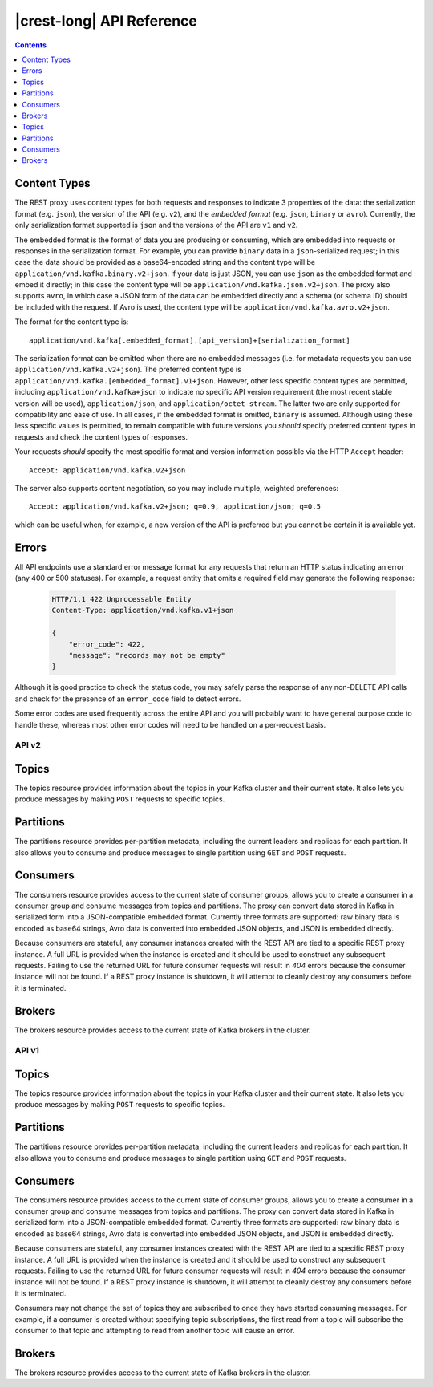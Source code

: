 .. _kafkarest_api:

|crest-long| API Reference
==========================

.. contents:: Contents
      :local:
      :depth: 1

Content Types
^^^^^^^^^^^^^

The REST proxy uses content types for both requests and responses to indicate 3
properties of the data: the serialization format (e.g. ``json``), the version of
the API (e.g. ``v2``), and the *embedded format* (e.g. ``json``, ``binary`` or
``avro``). Currently, the only serialization format supported is ``json`` and
the versions of the API are ``v1`` and ``v2``.

The embedded format is the format of data you are producing or consuming, which
are embedded into requests or responses in the serialization format. For
example, you can provide ``binary`` data in a ``json``-serialized request; in
this case the data should be provided as a base64-encoded string and the content type will be
``application/vnd.kafka.binary.v2+json``. If your data is just JSON, you can use ``json`` as
the embedded format and embed it directly; in this case the content type will be
``application/vnd.kafka.json.v2+json``. The proxy also supports ``avro``, in which case a
JSON form of the data can be embedded directly and a schema (or schema ID) should be included
with the request. If Avro is used, the content type will be ``application/vnd.kafka.avro.v2+json``.

The format for the content type is::

    application/vnd.kafka[.embedded_format].[api_version]+[serialization_format]

The serialization format can be omitted when there are no embedded messages
(i.e. for metadata requests you can use ``application/vnd.kafka.v2+json``). The preferred content type is
``application/vnd.kafka.[embedded_format].v1+json``. However, other less
specific content types are permitted, including ``application/vnd.kafka+json``
to indicate no specific API version requirement (the most recent stable version
will be used), ``application/json``, and ``application/octet-stream``. The
latter two are only supported for compatibility and ease of use. In all cases,
if the embedded format is omitted, ``binary`` is assumed. Although using these
less specific values is permitted, to remain compatible with future versions you
*should* specify preferred content types in requests and check the content types
of responses.

Your requests *should* specify the most specific format and version information
possible via the HTTP ``Accept`` header::

      Accept: application/vnd.kafka.v2+json

The server also supports content negotiation, so you may include multiple,
weighted preferences::

      Accept: application/vnd.kafka.v2+json; q=0.9, application/json; q=0.5

which can be useful when, for example, a new version of the API is preferred but
you cannot be certain it is available yet.

Errors
^^^^^^

All API endpoints use a standard error message format for any requests that
return an HTTP status indicating an error (any 400 or 500 statuses). For
example, a request entity that omits a required field may generate the
following response:

   .. sourcecode:: http

      HTTP/1.1 422 Unprocessable Entity
      Content-Type: application/vnd.kafka.v1+json

      {
          "error_code": 422,
          "message": "records may not be empty"
      }

Although it is good practice to check the status code, you may safely parse the
response of any non-DELETE API calls and check for the presence of an
``error_code`` field to detect errors.

Some error codes are used frequently across the entire API and you will probably want to have
general purpose code to handle these, whereas most other error codes will need to be handled on a
per-request basis.

.. http:any:: *

   :statuscode 404:
          * Error code 40401 -- Topic not found.
          * Error code 40402 -- Partition not found.
   :statuscode 422: The request payload is either improperly formatted or contains semantic errors
   :statuscode 500:
          * Error code 50001 -- Zookeeper error.
          * Error code 50002 -- Kafka error.
          * Error code 50003 -- Retriable Kafka error. Although the operation failed, it's
            possible that retrying the request will be successful.
          * Error code 50101 -- Only SSL endpoints were found for the specified broker, but
            SSL is not supported for the invoked API yet.


API v2
------

Topics
^^^^^^

The topics resource provides information about the topics in your Kafka cluster and their current state. It also lets
you produce messages by making ``POST`` requests to specific topics.

.. http:get:: /topics

   Get a list of Kafka topics.

   :>json array topics: List of topic names

   **Example request**:

   .. sourcecode:: http

      GET /topics HTTP/1.1
      Host: kafkaproxy.example.com
      Accept: application/vnd.kafka.v2+json

   **Example response**:

   .. sourcecode:: http

      HTTP/1.1 200 OK
      Content-Type: application/vnd.kafka.v2+json

      ["topic1", "topic2"]

.. http:get:: /topics/(string:topic_name)

   Get metadata about a specific topic.

   :param string topic_name: Name of the topic to get metadata about

   :>json string name: Name of the topic
   :>json map configs: Per-topic configuration overrides
   :>json array partitions: List of partitions for this topic
   :>json int partitions[i].partition: the ID of this partition
   :>json int partitions[i].leader: the broker ID of the leader for this partition
   :>json array partitions[i].replicas: list of replicas for this partition,
                                        including the leader
   :>json array partitions[i].replicas[j].broker: broker ID of the replica
   :>json boolean partitions[i].replicas[j].leader: true if this replica is the
                                                    leader for the partition
   :>json boolean partitions[i].replicas[j].in_sync: true if this replica is
                                                     currently in sync with the
                                                     leader

   :statuscode 404:
     * Error code 40401 -- Topic not found

   **Example request**:

   .. sourcecode:: http

      GET /topics/test HTTP/1.1
      Accept: application/vnd.kafka.v2+json

   **Example response**:

   .. sourcecode:: http

      HTTP/1.1 200 OK
      Content-Type: application/vnd.kafka.v2+json

      {
        "name": "test",
        "configs": {
           "cleanup.policy": "compact"
        },
        "partitions": [
          {
            "partition": 1,
            "leader": 1,
            "replicas": [
              {
                "broker": 1,
                "leader": true,
                "in_sync": true,
              },
              {
                "broker": 2,
                "leader": false,
                "in_sync": true,
              }
            ]
          },
          {
            "partition": 2,
            "leader": 2,
            "replicas": [
              {
                "broker": 1,
                "leader": false,
                "in_sync": true,
              },
              {
                "broker": 2,
                "leader": true,
                "in_sync": true,
              }
            ]
          }
        ]
      }

.. http:post:: /topics/(string:topic_name)

   Produce messages to a topic, optionally specifying keys or partitions for the
   messages. If no partition is provided, one will be chosen based on the hash of
   the key. If no key is provided, the partition will be chosen for each message
   in a round-robin fashion.

   For the ``avro`` embedded format, you must provide information
   about schemas and the REST proxy must be configured with the URL to access
   the schema registry (``schema.registry.url``). Schemas may be provided as
   the full schema encoded as a string, or, after the initial request may be
   provided as the schema ID returned with the first response.

   :param string topic_name: Name of the topic to produce the messages to

   :<json string key_schema: Full schema encoded as a string (e.g. JSON
                             serialized for Avro data)
   :<json int key_schema_id: ID returned by a previous request using the same
                             schema. This ID corresponds to the ID of the schema
                             in the registry.
   :<json string value_schema: Full schema encoded as a string (e.g. JSON
                               serialized for Avro data)
   :<json int value_schema_id: ID returned by a previous request using the same
                               schema. This ID corresponds to the ID of the schema
                               in the registry.
   :<jsonarr records: A list of records to produce to the topic.
   :<jsonarr object records[i].key: The message key, formatted according to the
                                    embedded format, or null to omit a key (optional)
   :<jsonarr object records[i].value: The message value, formatted according to the
                                      embedded format
   :<jsonarr int records[i].partition: Partition to store the message in (optional)

   :>json int key_schema_id: The ID for the schema used to produce keys, or null
                             if keys were not used
   :>json int value_schema_id: The ID for the schema used to produce values.
   :>jsonarr object offsets: List of partitions and offsets the messages were
                             published to
   :>jsonarr int offsets[i].partition: Partition the message was published to, or null if
                                       publishing the message failed
   :>jsonarr long offsets[i].offset: Offset of the message, or null if publishing the message failed
   :>jsonarr long offsets[i].error_code: An error code classifying the reason this operation
                                         failed, or null if it succeeded.

                                         * 1 - Non-retriable Kafka exception
                                         * 2 - Retriable Kafka exception; the message might be sent
                                           successfully if retried
   :>jsonarr string offsets[i].error: An error message describing why the operation failed, or
                                            null if it succeeded

   :statuscode 404:
      * Error code 40401 -- Topic not found
   :statuscode 422:
      * Error code 42201 -- Request includes keys and uses a format that requires schemas, but does
        not include the ``key_schema`` or ``key_schema_id`` fields
      * Error code 42202 -- Request includes values and uses a format that requires schemas, but
        does not include the ``value_schema`` or ``value_schema_id`` fields
      * Error code 42205 -- Request includes invalid schema.

   **Example binary request**:

   .. sourcecode:: http

      POST /topics/test HTTP/1.1
      Host: kafkaproxy.example.com
      Content-Type: application/vnd.kafka.binary.v2+json
      Accept: application/vnd.kafka.v2+json, application/vnd.kafka+json, application/json

      {
        "records": [
          {
            "key": "a2V5",
            "value": "Y29uZmx1ZW50"
          },
          {
            "value": "a2Fma2E=",
            "partition": 1
          },
          {
            "value": "bG9ncw=="
          }
        ]
      }

   **Example binary response**:

   .. sourcecode:: http

      HTTP/1.1 200 OK
      Content-Type: application/vnd.kafka.v2+json

      {
        "key_schema_id": null,
        "value_schema_id": null,
        "offsets": [
          {
            "partition": 2,
            "offset": 100
          },
          {
            "partition": 1,
            "offset": 101
          },
          {
            "partition": 2,
            "offset": 102
          }
        ]
      }

   **Example Avro request**:

   .. sourcecode:: http

      POST /topics/test HTTP/1.1
      Host: kafkaproxy.example.com
      Content-Type: application/vnd.kafka.avro.v2+json
      Accept: application/vnd.kafka.v2+json, application/vnd.kafka+json, application/json

      {
        "value_schema": "{\"name\":\"int\",\"type\": \"int\"}"
        "records": [
          {
            "value": 12
          },
          {
            "value": 24,
            "partition": 1
          }
        ]
      }

   **Example Avro response**:

   .. sourcecode:: http

      HTTP/1.1 200 OK
      Content-Type: application/vnd.kafka.v2+json

      {
        "key_schema_id": null,
        "value_schema_id": 32,
        "offsets": [
          {
            "partition": 2,
            "offset": 103
          },
          {
            "partition": 1,
            "offset": 104
          }
        ]
      }


   **Example JSON request**:

   .. sourcecode:: http

      POST /topics/test HTTP/1.1
      Host: kafkaproxy.example.com
      Content-Type: application/vnd.kafka.json.v2+json
      Accept: application/vnd.kafka.v2+json, application/vnd.kafka+json, application/json

      {
        "records": [
          {
            "key": "somekey",
            "value": {"foo": "bar"}
          },
          {
            "value": [ "foo", "bar" ],
            "partition": 1
          },
          {
            "value": 53.5
          }
        ]
      }

   **Example JSON response**:

   .. sourcecode:: http

      HTTP/1.1 200 OK
      Content-Type: application/vnd.kafka.v2+json

      {
        "key_schema_id": null,
        "value_schema_id": null,
        "offsets": [
          {
            "partition": 2,
            "offset": 100
          },
          {
            "partition": 1,
            "offset": 101
          },
          {
            "partition": 2,
            "offset": 102
          }
        ]
      }

Partitions
^^^^^^^^^^

The partitions resource provides per-partition metadata, including the current leaders and replicas for each partition.
It also allows you to consume and produce messages to single partition using ``GET`` and ``POST`` requests.

.. http:get:: /topics/(string:topic_name)/partitions

   Get a list of partitions for the topic.

   :param string topic_name: the name of the topic

   :>jsonarr int partition: ID of the partition
   :>jsonarr int leader: Broker ID of the leader for this partition
   :>jsonarr array replicas: List of brokers acting as replicas for this partition
   :>jsonarr int replicas[i].broker: Broker ID of the replica
   :>jsonarr boolean replicas[i].leader: true if this broker is the leader for the partition
   :>jsonarr boolean replicas[i].in_sync: true if the replica is in sync with the leader

   :statuscode 404:
      * Error code 40401 -- Topic not found

   **Example request**:

   .. sourcecode:: http

      GET /topics/test/partitions HTTP/1.1
      Host: kafkaproxy.example.com
      Accept: application/vnd.kafka.v2+json, application/vnd.kafka+json, application/json

   **Example response**:

   .. sourcecode:: http

      HTTP/1.1 200 OK
      Content-Type: application/vnd.kafka.v2+json

      [
        {
          "partition": 1,
          "leader": 1,
          "replicas": [
            {
              "broker": 1,
              "leader": true,
              "in_sync": true,
            },
            {
              "broker": 2,
              "leader": false,
              "in_sync": true,
            },
            {
              "broker": 3,
              "leader": false,
              "in_sync": false,
            }
          ]
        },
        {
          "partition": 2,
          "leader": 2,
          "replicas": [
            {
              "broker": 1,
              "leader": false,
              "in_sync": true,
            },
            {
              "broker": 2,
              "leader": true,
              "in_sync": true,
            },
            {
              "broker": 3,
              "leader": false,
              "in_sync": false,
            }
          ]
        }
      ]


.. http:get:: /topics/(string:topic_name)/partitions/(int:partition_id)

   Get metadata about a single partition in the topic.

   :param string topic_name: Name of the topic
   :param int partition_id: ID of the partition to inspect

   :>json int partition: ID of the partition
   :>json int leader: Broker ID of the leader for this partition
   :>json array replicas: List of brokers acting as replicas for this partition
   :>json int replicas[i].broker: Broker ID of the replica
   :>json boolean replicas[i].leader: true if this broker is the leader for the partition
   :>json boolean replicas[i].in_sync: true if the replica is in sync with the leader

   :statuscode 404:
      * Error code 40401 -- Topic not found
      * Error code 40402 -- Partition not found

   **Example request**:

   .. sourcecode:: http

      GET /topics/test/partitions/1 HTTP/1.1
      Host: kafkaproxy.example.com
      Accept: application/vnd.kafka.v2+json, application/vnd.kafka+json, application/json

   **Example response**:

   .. sourcecode:: http

      HTTP/1.1 200 OK
      Content-Type: application/vnd.kafka.v2+json

      {
        "partition": 1,
        "leader": 1,
        "replicas": [
          {
            "broker": 1,
            "leader": true,
            "in_sync": true,
          },
          {
            "broker": 2,
            "leader": false,
            "in_sync": true,
          },
          {
            "broker": 3,
            "leader": false,
            "in_sync": false,
          }
        ]
      }


.. http:post:: /topics/(string:topic_name)/partitions/(int:partition_id)

   Produce messages to one partition of the topic. For the ``avro`` embedded
   format, you must provide information about schemas. This may be provided as
   the full schema encoded as a string, or, after the initial request may be
   provided as the schema ID returned with the first response.

   :param string topic_name: Topic to produce the messages to
   :param int partition_id: Partition to produce the messages to
   :<json string key_schema: Full schema encoded as a string (e.g. JSON
                             serialized for Avro data)
   :<json int key_schema_id: ID returned by a previous request using the same
                             schema. This ID corresponds to the ID of the schema
                             in the registry.
   :<json string value_schema: Full schema encoded as a string (e.g. JSON
                               serialized for Avro data)
   :<json int value_schema_id: ID returned by a previous request using the same
                               schema. This ID corresponds to the ID of the schema
                               in the registry.
   :<json records: A list of records to produce to the partition.
   :<jsonarr object records[i].key: The message key, formatted according to the
                                    embedded format, or null to omit a key (optional)
   :<jsonarr object records[i].value: The message value, formatted according to the
                                      embedded format

   :>json int key_schema_id: The ID for the schema used to produce keys, or null
                             if keys were not used
   :>json int value_schema_id: The ID for the schema used to produce values.
   :>jsonarr object offsets: List of partitions and offsets the messages were
                             published to
   :>jsonarr int offsets[i].partition: Partition the message was published to. This
                                       will be the same as the ``partition_id``
                                       parameter and is provided only to maintain
                                       consistency with responses from producing to
                                       a topic
   :>jsonarr long offsets[i].offset: Offset of the message
   :>jsonarr long offsets[i].error_code: An error code classifying the reason this operation
                                         failed, or null if it succeeded.

                                         * 1 - Non-retriable Kafka exception
                                         * 2 - Retriable Kafka exception; the message might be sent
                                           successfully if retried
   :>jsonarr string offsets[i].error: An error message describing why the operation failed, or
                                      null if it succeeded

   :statuscode 404:
      * Error code 40401 -- Topic not found
      * Error code 40402 -- Partition not found
   :statuscode 422:
      * Error code 42201 -- Request includes keys and uses a format that requires schemas, but does
        not include the ``key_schema`` or ``key_schema_id`` fields
      * Error code 42202 -- Request includes values and uses a format that requires schemas, but
        does not include the ``value_schema`` or ``value_schema_id`` fields
      * Error code 42205 -- Request includes invalid schema.

   **Example binary request**:

   .. sourcecode:: http

      POST /topics/test/partitions/1 HTTP/1.1
      Host: kafkaproxy.example.com
      Content-Type: application/vnd.kafka.binary.v2+json
      Accept: application/vnd.kafka.v2+json, application/vnd.kafka+json, application/json

      {
        "records": [
          {
            "key": "a2V5",
            "value": "Y29uZmx1ZW50"
          },
          {
            "value": "a2Fma2E="
          }
        ]
      }

   **Example binary response**:

   .. sourcecode:: http

      HTTP/1.1 200 OK
      Content-Type: application/vnd.kafka.v2+json

      {
        "key_schema_id": null,
        "value_schema_id": null,
        "offsets": [
          {
            "partition": 1,
            "offset": 100,
          },
          {
            "partition": 1,
            "offset": 101,
          }
        ]
      }

   **Example Avro request**:

   .. sourcecode:: http

      POST /topics/test/partitions/1 HTTP/1.1
      Host: kafkaproxy.example.com
      Content-Type: application/vnd.kafka.avro.v2+json
      Accept: application/vnd.kafka.v2+json, application/vnd.kafka+json, application/json

      {
        "value_schema": "{\"name\":\"int\",\"type\": \"int\"}"
        "records": [
          {
            "value": 25
          },
          {
            "value": 26
          }
        ]
      }

   **Example Avro response**:

   .. sourcecode:: http

      HTTP/1.1 200 OK
      Content-Type: application/vnd.kafka.v2+json

      {
        "key_schema_id": null,
        "value_schema_id": 32,
        "offsets": [
          {
            "partition": 1,
            "offset": 100,
          },
          {
            "partition": 1,
            "offset": 101,
          }
        ]
      }

   **Example JSON request**:

   .. sourcecode:: http

      POST /topics/test/partitions/1 HTTP/1.1
      Host: kafkaproxy.example.com
      Content-Type: application/vnd.kafka.json.v2+json
      Accept: application/vnd.kafka.v2+json, application/vnd.kafka+json, application/json

      {
        "records": [
          {
            "key": "somekey",
            "value": {"foo": "bar"}
          },
          {
            "value": 53.5
          }
        ]
      }

   **Example JSON response**:

   .. sourcecode:: http

      HTTP/1.1 200 OK
      Content-Type: application/vnd.kafka.v2+json

      {
        "key_schema_id": null,
        "value_schema_id": null,
        "offsets": [
          {
            "partition": 1,
            "offset": 100,
          },
          {
            "partition": 1,
            "offset": 101,
          }
        ]
      }

Consumers
^^^^^^^^^

The consumers resource provides access to the current state of consumer groups, allows you to create a consumer in a
consumer group and consume messages from topics and partitions. The proxy can convert data stored
in Kafka in serialized form into a JSON-compatible embedded format. Currently three formats are
supported: raw binary data is encoded as base64 strings, Avro data is converted into embedded
JSON objects, and JSON is embedded directly.

Because consumers are stateful, any consumer instances created with the REST API are tied to a specific REST proxy
instance. A full URL is provided when the instance is created and it should be used to construct any subsequent
requests. Failing to use the returned URL for future consumer requests will result in `404` errors because the consumer
instance will not be found. If a REST proxy instance is shutdown, it will attempt to cleanly destroy
any consumers before it is terminated.

.. http:post:: /consumers/(string:group_name)

   Create a new consumer instance in the consumer group. The ``format`` parameter controls the
   deserialization of data from Kafka and the content type that *must* be used in the
   ``Accept`` header of subsequent read API requests performed against this consumer. For
   example, if the creation request specifies ``avro`` for the format, subsequent read requests
   should use ``Accept: application/vnd.kafka.avro.v2+json``.

   Note that the response includes a URL including the host since the consumer is stateful and tied
   to a specific REST proxy instance. Subsequent examples in this section use a ``Host`` header
   for this specific REST proxy instance.

   :param string group_name: The name of the consumer group to join
   :<json string name: Name for the consumer instance, which will be used in URLs for the
                       consumer. This must be unique, at least within the proxy process handling
                       the request. If omitted, falls back on the automatically generated ID. Using
                       automatically generated names is recommended for most use cases.
   :<json string format: The format of consumed messages, which is used to convert messages into
                         a JSON-compatible form. Valid values: "binary", "avro", "json". If unspecified,
                         defaults to "binary".
   :<json string auto.offset.reset: Sets the ``auto.offset.reset`` setting for the consumer
   :<json string auto.commit.enable: Sets the ``auto.commit.enable`` setting for the consumer
   :<json string proxy.fetch.min.bytes: Sets the ``proxy.fetch.min.bytes``
                                                    setting for this consumer specifically
   :<json string proxy.fetch.max.wait.ms: Sets the ``proxy.fetch.max.wait.ms``
                                                 setting for this consumer specifically

   :>json string instance_id: Unique ID for the consumer instance in this group.
   :>json string base_uri: Base URI used to construct URIs for subsequent requests against this consumer instance. This
                           will be of the form ``http://hostname:port/consumers/consumer_group/instances/instance_id``.

   :statuscode 409:
         * Error code 40902 -- Consumer instance with the specified name already exists.
   :statuscode 422:
         * Error code 42204 -- Invalid consumer configuration. One of the settings specified in
           the request contained an invalid value.

   **Example request**:

   .. sourcecode:: http

      POST /consumers/testgroup/ HTTP/1.1
      Host: kafkaproxy.example.com
      Content-Type: application/vnd.kafka.v2+json


      {
        "name": "my_consumer",
        "format": "binary",
        "auto.offset.reset": "earliest",
        "auto.commit.enable": "false"
      }

   **Example response**:

   .. sourcecode:: http

      HTTP/1.1 200 OK
      Content-Type: application/vnd.kafka.v2+json

      {
        "instance_id": "my_consumer",
        "base_uri": "http://proxy-instance.kafkaproxy.example.com/consumers/testgroup/instances/my_consumer"
      }

.. http:delete:: /consumers/(string:group_name)/instances/(string:instance)

   Destroy the consumer instance.

   Note that this request *must* be made to the specific REST proxy instance holding the consumer
   instance.

   :param string group_name: The name of the consumer group
   :param string instance: The ID of the consumer instance

   :statuscode 404:
     * Error code 40403 -- Consumer instance not found

   **Example request**:

   .. sourcecode:: http

      DELETE /consumers/testgroup/instances/my_consumer HTTP/1.1
      Host: proxy-instance.kafkaproxy.example.com
      Content-Type: application/vnd.kafka.v2+json

   **Example response**:

   .. sourcecode:: http

      HTTP/1.1 204 No Content

.. http:post:: /consumers/(string:group_name)/instances/(string:instance)/offsets

   Commit a list of offsets for the consumer. When the post body is empty, it commits
   all the records that have been fetched by the consumer instance.

   Note that this request *must* be made to the specific REST proxy instance holding the consumer
   instance.

   :param string group_name: The name of the consumer group
   :param string instance: The ID of the consumer instance
   :<jsonarr offsets: A list of offsets to commit for partitions
   :<jsonarr string offsets[i].topic: Name of the topic
   :<jsonarr int offsets[i].partition: Partition ID
   :<jsonarr offset: the offset to commit

   :statuscode 404:
     * Error code 40403 -- Consumer instance not found

   **Example request**:

   .. sourcecode:: http

      POST /consumers/testgroup/instances/my_consumer/offsets HTTP/1.1
      Host: proxy-instance.kafkaproxy.example.com
      Content-Type: application/vnd.kafka.v2+json

      {
        "offsets": [
          {
            "topic": "test",
            "partition": 0,
	    "offset": 20
          },
          {
            "topic": "test",
            "partition": 1,
	    "offset": 30
          }
        ]
      }


.. http:get:: /consumers/(string:group_name)/instances/(string:instance)/offsets

   Get the last committed offsets for the given partitions (whether the commit happened by this process or another).

   Note that this request *must* be made to the specific REST proxy instance holding the consumer
   instance.

   :param string group_name: The name of the consumer group
   :param string instance: The ID of the consumer instance

   :<jsonarr partitions: A list of partitions to find the last committed offsets for
   :<jsonarr string partitions[i].topic: Name of the topic
   :<jsonarr int partitions[i].partition: Partition ID
   :>jsonarr offsets: A list of committed offsets
   :>jsonarr string offsets[i].topic: Name of the topic for which an offset was committed
   :>jsonarr int offsets[i].partition: Partition ID for which an offset was committed
   :>jsonarr int offsets[i].offset: Committed offset
   :>jsonarr string offsets[i].metadata: Metadata for the committed offset

   :statuscode 404:
     * Error code 40402 -- Partition not found
     * Error code 40403 -- Consumer instance not found

   **Example request**:

   .. sourcecode:: http

      GET /consumers/testgroup/instances/my_consumer/offsets HTTP/1.1
      Host: proxy-instance.kafkaproxy.example.com
      Accept: application/vnd.kafka.v2+json, application/vnd.kafka+json, application/json

      {
        "partitions": [
          {
            "topic": "test",
            "partition": 0
          },
          {
            "topic": "test",
            "partition": 1
          }

        ]
      }


   **Example response**:

   .. sourcecode:: http

      HTTP/1.1 200 OK
      Content-Type: application/vnd.kafka.v2+json

      {"offsets":
       [
        {
          "topic": "test",
          "partition": 0,
          "offset": 21,
	  "metadata":""
        },
        {
          "topic": "test",
          "partition": 1,
          "offset": 31,
	  "metadata":""
        }
       ]
      }


.. http:post:: /consumers/(string:group_name)/instances/(string:instance)/subscription

   Subscribe to the given list of topics or a topic pattern to get dynamically assigned partitions. If a prior subscription exists, it would be replaced by the latest subscription.

   :param string group_name: The name of the consumer group
   :param string instance: The ID of the consumer instance
   :<jsonarr topics: A list of topics to subscribe
   :<jsonarr string topics[i].topic: Name of the topic
   :<json string topic_pattern: A REGEX pattern. topics_pattern and topics fields are mutually exclusive.
   :statuscode 404:
     * Error code 40403 -- Consumer instance not found

   :statuscode 409:
     * Error code 40903 -- Subscription to topics, partitions and pattern are mutually exclusive.


   **Example request**:

   .. sourcecode:: http

      POST /consumers/testgroup/instances/my_consumer/subscription HTTP/1.1
      Host: proxy-instance.kafkaproxy.example.com
      Content-Type: application/vnd.kafka.v2+json

      {
        "topics": [
          "test1",
	  "test2"
        ]
      }

   **Example response**:

   .. sourcecode:: http

      HTTP/1.1 204 No Content

   **Example request**:

   .. sourcecode:: http

      POST /consumers/testgroup/instances/my_consumer/subscription HTTP/1.1
      Host: proxy-instance.kafkaproxy.example.com
      Content-Type: application/vnd.kafka.v2+json

      {
        "topic_pattern": "test.*"
      }

   **Example response**:

   .. sourcecode:: http

      HTTP/1.1 204 No Content


.. http:get:: /consumers/(string:group_name)/instances/(string:instance)/subscription

   Get the current subscribed list of topics.

   :param string group_name: The name of the consumer group
   :param string instance: The ID of the consumer instance
   :>jsonarr topics: A list of subscribed topics
   :>jsonarr string topics[i]: Name of the topic

   :statuscode 404:
      * Error code 40403 -- Consumer instance not found

   **Example request**:

   .. sourcecode:: http

      GET /consumers/testgroup/instances/my_consumer/subscription HTTP/1.1
      Host: proxy-instance.kafkaproxy.example.com
      Accept: application/vnd.kafka.v2+json


   .. sourcecode:: http

      HTTP/1.1 200 OK
      Content-Type: application/vnd.kafka.v2+json

      {
        "topics": [
          "test1",
	  "test2"
        ]
      }

.. http:delete:: /consumers/(string:group_name)/instances/(string:instance)/subscription

   Unsubscribe from topics currently subscribed.

   Note that this request *must* be made to the specific REST proxy instance holding the consumer
   instance.

   :param string group_name: The name of the consumer group
   :param string instance: The ID of the consumer instance

   :statuscode 404:
     * Error code 40403 -- Consumer instance not found

   **Example request**:

   .. sourcecode:: http

      DELETE /consumers/testgroup/instances/my_consumer/subscription HTTP/1.1
      Host: proxy-instance.kafkaproxy.example.com
      Accept: application/vnd.kafka.v2+json, application/vnd.kafka+json, application/json

   **Example response**:

   .. sourcecode:: http

      HTTP/1.1 204 No Content


.. http:post:: /consumers/(string:group_name)/instances/(string:instance)/assignments

   Manually assign a list of partitions to this consumer.

   :param string group_name: The name of the consumer group
   :param string instance: The ID of the consumer instance

   :<jsonarr partitions: A list of partitions to assign to this consumer
   :<jsonarr string partitions[i].topic: Name of the topic
   :<jsonarr int partitions[i].partition: Partition ID

   :statuscode 404:
     * Error code 40403 -- Consumer instance not found

   :statuscode 409:
     * Error code 40903 -- Subscription to topics, partitions and pattern are mutually exclusive.


   **Example request**:

   .. sourcecode:: http

      POST /consumers/testgroup/instances/my_consumer/assignments HTTP/1.1
      Host: proxy-instance.kafkaproxy.example.com
      Content-Type: application/vnd.kafka.v2+json

      {
        "partitions": [
          {
            "topic": "test",
            "partition": 0
          },
          {
            "topic": "test",
            "partition": 1
          }

        ]
      }

   **Example response**:

   .. sourcecode:: http

      HTTP/1.1 204 No Content



.. http:get:: /consumers/(string:group_name)/instances/(string:instance)/assignments

   Get the list of partitions currently manually assigned to this consumer.

   :param string group_name: The name of the consumer group
   :param string instance: The ID of the consumer instance

   :>jsonarr partitions: A list of partitions manually to assign to this consumer
   :>jsonarr string partitions[i].topic: Name of the topic
   :>jsonarr int partitions[i].partition: Partition ID

   :statuscode 404:
     * Error code 40403 -- Consumer instance not found

   **Example request**:

   .. sourcecode:: http

      GET /consumers/testgroup/instances/my_consumer/assignments HTTP/1.1
      Host: proxy-instance.kafkaproxy.example.com
      Accept: application/vnd.kafka.v2+json


   .. sourcecode:: http

      HTTP/1.1 200 OK
      Content-Type: application/vnd.kafka.v2+json

      {
        "partitions": [
          {
            "topic": "test",
            "partition": 0
          },
          {
            "topic": "test",
            "partition": 1
          }

        ]
      }


.. http:post:: /consumers/(string:group_name)/instances/(string:instance)/positions

   Overrides the fetch offsets that the consumer will use for the next set of records to fetch.

   :param string group_name: The name of the consumer group
   :param string instance: The ID of the consumer instance

   :<jsonarr offsets: A list of offsets
   :<jsonarr string offsets[i].topic: Name of the topic for
   :<jsonarr int offsets[i].partition: Partition ID
   :<jsonarr int offsets[i].offset: Seek to offset for the next set of records to fetch

   :statuscode 404:
     * Error code 40403 -- Consumer instance not found


   **Example request**:

   .. sourcecode:: http

      POST /consumers/testgroup/instances/my_consumer/positions HTTP/1.1
      Host: proxy-instance.kafkaproxy.example.com
      Content-Type: application/vnd.kafka.v2+json


      {
        "offsets": [
          {
            "topic": "test",
            "partition": 0,
	    "offset": 20
          },
          {
            "topic": "test",
            "partition": 1,
	    "offset": 30
          }
        ]
      }

   **Example response**:

   .. sourcecode:: http

      HTTP/1.1 204 No Content


.. http:post:: /consumers/(string:group_name)/instances/(string:instance)/positions/beginning

   Seek to the first offset for each of the given partitions.

   :param string group_name: The name of the consumer group
   :param string instance: The ID of the consumer instance

   :<jsonarr partitions: A list of partitions
   :<jsonarr string partitions[i].topic: Name of the topic
   :<jsonarr int partitions[i].partition: Partition ID

   :statuscode 404:
     * Error code 40403 -- Consumer instance not found

   **Example request**:

   .. sourcecode:: http

      POST /consumers/testgroup/instances/my_consumer/positions/beginning HTTP/1.1
      Host: proxy-instance.kafkaproxy.example.com
      Content-Type: application/vnd.kafka.v2+json

      {
        "partitions": [
          {
            "topic": "test",
            "partition": 0
          },
          {
            "topic": "test",
            "partition": 1
          }

        ]
      }

   **Example response**:

   .. sourcecode:: http

      HTTP/1.1 204 No Content


.. http:post:: /consumers/(string:group_name)/instances/(string:instance)/positions/end

   Seek to the last offset for each of the given partitions.

   :param string group_name: The name of the consumer group
   :param string instance: The ID of the consumer instance

   :<jsonarr partitions: A list of partitions
   :<jsonarr string partitions[i].topic: Name of the topic
   :<jsonarr int partitions[i].partition: Partition ID

   :statuscode 404:
     * Error code 40403 -- Consumer instance not found

   **Example request**:

   .. sourcecode:: http

      POST /consumers/testgroup/instances/my_consumer/positions/end HTTP/1.1
      Host: proxy-instance.kafkaproxy.example.com
      Content-Type: application/vnd.kafka.v2+json

      {
        "partitions": [
          {
            "topic": "test",
            "partition": 0
          },
          {
            "topic": "test",
            "partition": 1
          }

        ]
      }

   **Example response**:

   .. sourcecode:: http

      HTTP/1.1 204 No Content


.. http:get:: /consumers/(string:group_name)/instances/(string:instance)/records

   Fetch data for the topics or partitions specified using one of the subscribe/assign APIs.

   The format of the embedded data returned by this request is determined by the format specified
   in the initial consumer instance creation request and must match the format of the ``Accept``
   header. Mismatches will result in error code ``40601``.

   Note that this request *must* be made to the specific REST proxy instance holding the consumer
   instance.

   :param string group_name: The name of the consumer group
   :param string instance: The ID of the consumer instance

   :query timeout: The number of milliseconds for the underlying client library poll(timeout) request to fetch the records. Default to 5000ms.

   :query max_bytes: The maximum number of bytes of unencoded keys and values that should be
                     included in the response. This provides approximate control over the size of
                     responses and the amount of memory required to store the decoded response. The
                     actual limit will be the minimum of this setting and the server-side
                     configuration ``consumer.request.max.bytes``. Default is unlimited.

   :>jsonarr string topic: The topic
   :>jsonarr string key: The message key, formatted according to the embedded format
   :>jsonarr string value: The message value, formatted according to the embedded format
   :>jsonarr int partition: Partition of the message
   :>jsonarr long offset: Offset of the message

   :statuscode 404:
      * Error code 40403 -- Consumer instance not found
   :statuscode 406:
      * Error code 40601 -- Consumer format does not match the embedded format requested by the
        ``Accept`` header.

   **Example binary request**:

   .. sourcecode:: http

      GET /consumers/testgroup/instances/my_consumer/records?timeout=3000&max_bytes=300000 HTTP/1.1
      Host: proxy-instance.kafkaproxy.example.com
      Accept: application/vnd.kafka.binary.v2+json

   **Example binary response**:

   .. sourcecode:: http

      HTTP/1.1 200 OK
      Content-Type: application/vnd.kafka.binary.v2+json

      [
        {
	  "topic": "test",
          "key": "a2V5",
          "value": "Y29uZmx1ZW50",
          "partition": 1,
          "offset": 100,
        },
        {
	  "topic": "test",
          "key": "a2V5",
          "value": "a2Fma2E=",
          "partition": 2,
          "offset": 101,
        }
      ]

   **Example Avro request**:

   .. sourcecode:: http

      GET /consumers/avrogroup/instances/my_avro_consumer/records?timeout=3000&max_bytes=300000 HTTP/1.1
      Host: proxy-instance.kafkaproxy.example.com
      Accept: application/vnd.kafka.avro.v2+json

   **Example Avro response**:

   .. sourcecode:: http

      HTTP/1.1 200 OK
      Content-Type: application/vnd.kafka.avro.v2+json

      [
        {
	  "topic": "test",
          "key": 1,
          "value": {
            "id": 1,
            "name": "Bill"
          },
          "partition": 1,
          "offset": 100,
        },
        {
	  "topic": "test",
          "key": 2,
          "value": {
            "id": 2,
            "name": "Melinda"
          },
          "partition": 2,
          "offset": 101,
        }
      ]

   **Example JSON request**:

   .. sourcecode:: http

      GET /consumers/jsongroup/instances/my_json_consumer/records?timeout=3000&max_bytes=300000 HTTP/1.1
      Host: proxy-instance.kafkaproxy.example.com
      Accept: application/vnd.kafka.json.v2+json

   **Example JSON response**:

   .. sourcecode:: http

      HTTP/1.1 200 OK
      Content-Type: application/vnd.kafka.json.v2+json

      [
        {
	  "topic": "test",
          "key": "somekey",
          "value": {"foo":"bar"},
          "partition": 1,
          "offset": 10,
        },
        {
	  "topic": "test",
          "key": "somekey",
          "value": ["foo", "bar"],
          "partition": 2,
          "offset": 11,
        }
      ]


Brokers
^^^^^^^

The brokers resource provides access to the current state of Kafka brokers in the cluster.

.. http:get:: /brokers

   Get a list of brokers.

   :>json array brokers: List of broker IDs

   **Example request**:

   .. sourcecode:: http

      GET /brokers HTTP/1.1
      Host: kafkaproxy.example.com
      Accept: application/vnd.kafka.v2+json, application/vnd.kafka+json, application/json

   **Example response**:

   .. sourcecode:: http

      HTTP/1.1 200 OK
      Content-Type: application/vnd.kafka.v2+json

      {
        "brokers": [1, 2, 3]
      }

API v1
------

Topics
^^^^^^

The topics resource provides information about the topics in your Kafka cluster and their current state. It also lets
you produce messages by making ``POST`` requests to specific topics.

.. http:get:: /topics

   Get a list of Kafka topics.

   :>json array topics: List of topic names

   **Example request**:

   .. sourcecode:: http

      GET /topics HTTP/1.1
      Host: kafkaproxy.example.com
      Accept: application/vnd.kafka.v1+json, application/vnd.kafka+json, application/json

   **Example response**:

   .. sourcecode:: http

      HTTP/1.1 200 OK
      Content-Type: application/vnd.kafka.v1+json

      ["topic1", "topic2"]

.. http:get:: /topics/(string:topic_name)

   Get metadata about a specific topic.

   :param string topic_name: Name of the topic to get metadata about

   :>json string name: Name of the topic
   :>json map configs: Per-topic configuration overrides
   :>json array partitions: List of partitions for this topic
   :>json int partitions[i].partition: the ID of this partition
   :>json int partitions[i].leader: the broker ID of the leader for this partition
   :>json array partitions[i].replicas: list of replicas for this partition,
                                        including the leader
   :>json array partitions[i].replicas[j].broker: broker ID of the replica
   :>json boolean partitions[i].replicas[j].leader: true if this replica is the
                                                    leader for the partition
   :>json boolean partitions[i].replicas[j].in_sync: true if this replica is
                                                     currently in sync with the
                                                     leader

   :statuscode 404:
      * Error code 40401 -- Topic not found

   **Example request**:

   .. sourcecode:: http

      GET /topics/test HTTP/1.1
      Host: kafkaproxy.example.com
      Accept: application/vnd.kafka.v1+json, application/vnd.kafka+json, application/json

   **Example response**:

   .. sourcecode:: http

      HTTP/1.1 200 OK
      Content-Type: application/vnd.kafka.v1+json

      {
        "name": "test",
        "configs": {
           "cleanup.policy": "compact"
        },
        "partitions": [
          {
            "partition": 1,
            "leader": 1,
            "replicas": [
              {
                "broker": 1,
                "leader": true,
                "in_sync": true,
              },
              {
                "broker": 2,
                "leader": false,
                "in_sync": true,
              }
            ]
          },
          {
            "partition": 2,
            "leader": 2,
            "replicas": [
              {
                "broker": 1,
                "leader": false,
                "in_sync": true,
              },
              {
                "broker": 2,
                "leader": true,
                "in_sync": true,
              }
            ]
          }
        ]
      }

.. http:post:: /topics/(string:topic_name)

   Produce messages to a topic, optionally specifying keys or partitions for the
   messages. If no partition is provided, one will be chosen based on the hash of
   the key. If no key is provided, the partition will be chosen for each message
   in a round-robin fashion.

   We currently support Avro, JSON and binary message formats.

   For the ``avro`` embedded format, you must provide information
   about schemas and the REST proxy must be configured with the URL to access
   the schema registry (``schema.registry.url``). Schemas may be provided as
   the full schema encoded as a string, or, after the initial request may be
   provided as the schema ID returned with the first response. Note that if you use Avro for value you must also use Avro for the key, but the key and value may have different schemas.

   :param string topic_name: Name of the topic to produce the messages to

   :<json string key_schema: Full schema encoded as a string (e.g. JSON
                             serialized for Avro data). This is only needed for Avro format.
   :<json int key_schema_id: ID returned by a previous request using the same
                             schema. This ID corresponds to the ID of the schema
                             in the registry.
   :<json string value_schema: Full schema encoded as a string (e.g. JSON
                               serialized for Avro data).  This is only needed for Avro format.
   :<json int value_schema_id: ID returned by a previous request using the same
                               schema. This ID corresponds to the ID of the schema
                               in the registry.
   :<jsonarr records: A list of records to produce to the topic.
   :<jsonarr object records[i].key: The message key, formatted according to the
                                    embedded format, or null to omit a key (optional)
   :<jsonarr object records[i].value: The message value, formatted according to the
                                      embedded format
   :<jsonarr int records[i].partition: Partition to store the message in (optional)

   :>json int key_schema_id: The ID for the schema used to produce keys, or null
                             if keys were not used
   :>json int value_schema_id: The ID for the schema used to produce values.
   :>jsonarr object offsets: List of partitions and offsets the messages were
                             published to
   :>jsonarr int offsets[i].partition: Partition the message was published to, or null if
                                       publishing the message failed
   :>jsonarr long offsets[i].offset: Offset of the message, or null if publishing the message failed
   :>jsonarr long offsets[i].error_code: An error code classifying the reason this operation
                                         failed, or null if it succeeded.

                                         * 1 - Non-retriable Kafka exception
                                         * 2 - Retriable Kafka exception; the message might be sent
                                           successfully if retried
   :>jsonarr string offsets[i].error: An error message describing why the operation failed, or
                                      null if it succeeded

   :statuscode 404:
      * Error code 40401 -- Topic not found
   :statuscode 422:
      * Error code 42201 -- Request includes keys and uses a format that requires schemas, but does
        not include the ``key_schema`` or ``key_schema_id`` fields
      * Error code 42202 -- Request includes values and uses a format that requires schemas, but
        does not include the ``value_schema`` or ``value_schema_id`` fields
      * Error code 42205 -- Request includes invalid schema.

   **Example binary request**:

   .. sourcecode:: http

      POST /topics/test HTTP/1.1
      Host: kafkaproxy.example.com
      Content-Type: application/vnd.kafka.binary.v1+json
      Accept: application/vnd.kafka.v1+json, application/vnd.kafka+json, application/json

      {
        "records": [
          {
            "key": "a2V5",
            "value": "Y29uZmx1ZW50"
          },
          {
            "value": "a2Fma2E=",
            "partition": 1
          },
          {
            "value": "bG9ncw=="
          }
        ]
      }

   **Example binary response**:

   .. sourcecode:: http

      HTTP/1.1 200 OK
      Content-Type: application/vnd.kafka.v1+json

      {
        "key_schema_id": null,
        "value_schema_id": null,
        "offsets": [
          {
            "partition": 2,
            "offset": 100
          },
          {
            "partition": 1,
            "offset": 101
          },
          {
            "partition": 2,
            "offset": 102
          }
        ]
      }

   **Example Avro request**:

   .. sourcecode:: http

      POST /topics/test HTTP/1.1
      Host: kafkaproxy.example.com
      Content-Type: application/vnd.kafka.avro.v1+json
      Accept: application/vnd.kafka.v1+json, application/vnd.kafka+json, application/json

      {
        "value_schema": "{\"name\":\"int\",\"type\": \"int\"}"
        "records": [
          {
            "value": 12
          },
          {
            "value": 24,
            "partition": 1
          }
        ]
      }

   **Example Avro response**:

   .. sourcecode:: http

      HTTP/1.1 200 OK
      Content-Type: application/vnd.kafka.v1+json

      {
        "key_schema_id": null,
        "value_schema_id": 32,
        "offsets": [
          {
            "partition": 2,
            "offset": 103
          },
          {
            "partition": 1,
            "offset": 104
          }
        ]
      }


   **Example JSON request**:

   .. sourcecode:: http

      POST /topics/test HTTP/1.1
      Host: kafkaproxy.example.com
      Content-Type: application/vnd.kafka.json.v1+json
      Accept: application/vnd.kafka.v1+json, application/vnd.kafka+json, application/json

      {
        "records": [
          {
            "key": "somekey",
            "value": {"foo": "bar"}
          },
          {
            "value": [ "foo", "bar" ],
            "partition": 1
          },
          {
            "value": 53.5
          }
        ]
      }

   **Example JSON response**:

   .. sourcecode:: http

      HTTP/1.1 200 OK
      Content-Type: application/vnd.kafka.v1+json

      {
        "key_schema_id": null,
        "value_schema_id": null,
        "offsets": [
          {
            "partition": 2,
            "offset": 100
          },
          {
            "partition": 1,
            "offset": 101
          },
          {
            "partition": 2,
            "offset": 102
          }
        ]
      }

Partitions
^^^^^^^^^^

The partitions resource provides per-partition metadata, including the current leaders and replicas for each partition.
It also allows you to consume and produce messages to single partition using ``GET`` and ``POST`` requests.

.. http:get:: /topics/(string:topic_name)/partitions

   Get a list of partitions for the topic.

   :param string topic_name: the name of the topic

   :>jsonarr int partition: ID of the partition
   :>jsonarr int leader: Broker ID of the leader for this partition
   :>jsonarr array replicas: List of brokers acting as replicas for this partition
   :>jsonarr int replicas[i].broker: Broker ID of the replica
   :>jsonarr boolean replicas[i].leader: true if this broker is the leader for the partition
   :>jsonarr boolean replicas[i].in_sync: true if the replica is in sync with the leader

   :statuscode 404:
      * Error code 40401 -- Topic not found

    **Example request**:

   .. sourcecode:: http

      GET /topics/test/partitions HTTP/1.1
      Host: kafkaproxy.example.com
      Accept: application/vnd.kafka.v1+json, application/vnd.kafka+json, application/json

   **Example response**:

   .. sourcecode:: http

      HTTP/1.1 200 OK
      Content-Type: application/vnd.kafka.v1+json

      [
        {
          "partition": 1,
          "leader": 1,
          "replicas": [
            {
              "broker": 1,
              "leader": true,
              "in_sync": true,
            },
            {
              "broker": 2,
              "leader": false,
              "in_sync": true,
            },
            {
              "broker": 3,
              "leader": false,
              "in_sync": false,
            }
          ]
        },
        {
          "partition": 2,
          "leader": 2,
          "replicas": [
            {
              "broker": 1,
              "leader": false,
              "in_sync": true,
            },
            {
              "broker": 2,
              "leader": true,
              "in_sync": true,
            },
            {
              "broker": 3,
              "leader": false,
              "in_sync": false,
            }
          ]
        }
      ]


.. http:get:: /topics/(string:topic_name)/partitions/(int:partition_id)

   Get metadata about a single partition in the topic.

   :param string topic_name: Name of the topic
   :param int partition_id: ID of the partition to inspect

   :>json int partition: ID of the partition
   :>json int leader: Broker ID of the leader for this partition
   :>json array replicas: List of brokers acting as replicas for this partition
   :>json int replicas[i].broker: Broker ID of the replica
   :>json boolean replicas[i].leader: true if this broker is the leader for the partition
   :>json boolean replicas[i].in_sync: true if the replica is in sync with the leader

   :statuscode 404:
      * Error code 40401 -- Topic not found
      * Error code 40402 -- Partition not found

   **Example request**:

   .. sourcecode:: http

      GET /topics/test/partitions/1 HTTP/1.1
      Host: kafkaproxy.example.com
      Accept: application/vnd.kafka.v1+json, application/vnd.kafka+json, application/json

   **Example response**:

   .. sourcecode:: http

      HTTP/1.1 200 OK
      Content-Type: application/vnd.kafka.v1+json

      {
        "partition": 1,
        "leader": 1,
        "replicas": [
          {
            "broker": 1,
            "leader": true,
            "in_sync": true,
          },
          {
            "broker": 2,
            "leader": false,
            "in_sync": true,
          },
          {
            "broker": 3,
            "leader": false,
            "in_sync": false,
          }
        ]
      }

.. http:get:: /topics/(string:topic_name)/partitions/(int:partition_id)/messages?offset=(int)[&count=(int)]

   Consume messages from one partition of the topic.

   :param string topic_name: Topic to consume the messages from
   :param int partition_id: Partition to consume the messages from
   :query int offset: Offset to start from
   :query int count: Number of messages to consume (optional). Default is 1.

   :>jsonarr string key: The message key, formatted according to the embedded format
   :>jsonarr string value: The message value, formatted according to the embedded format
   :>jsonarr int partition: Partition of the message
   :>jsonarr long offset: Offset of the message

   :statuscode 404:
      * Error code 40401 -- Topic not found
      * Error code 40402 -- Partition not found
      * Error code 40404 -- Leader not available
   :statuscode 500:
      * Error code 500 -- General consumer error response, caused by an exception during the
        operation. An error message is included in the standard format which explains the cause.
   :statuscode 503:
      * Error code 50301 -- No SimpleConsumer is available at the time in the pool. The request can be retried.
        You can increase the pool size or the pool timeout to avoid this error in the future.

   **Example binary request**:

   .. sourcecode:: http

      GET /topic/test/partitions/1/messages?offset=10&count=2 HTTP/1.1
      Host: proxy-instance.kafkaproxy.example.com
      Accept: application/vnd.kafka.binary.v1+json

   **Example binary response**:

   .. sourcecode:: http

      HTTP/1.1 200 OK
      Content-Type: application/vnd.kafka.binary.v1+json

      [
        {
          "key": "a2V5",
          "value": "Y29uZmx1ZW50",
          "partition": 1,
          "offset": 10,
        },
        {
          "key": "a2V5",
          "value": "a2Fma2E=",
          "partition": 1,
          "offset": 11,
        }
      ]

   **Example Avro request**:

   .. sourcecode:: http

      GET /topic/test/partitions/1/messages?offset=1 HTTP/1.1
      Host: proxy-instance.kafkaproxy.example.com
      Accept: application/vnd.kafka.avro.v1+json

   **Example Avro response**:

   .. sourcecode:: http

      HTTP/1.1 200 OK
      Content-Type: application/vnd.kafka.avro.v1+json

      [
        {
          "key": 1,
          "value": {
            "id": 1,
            "name": "Bill"
          },
          "partition": 1,
          "offset": 1,
        }
      ]

   **Example JSON request**:

   .. sourcecode:: http

      GET /topic/test/partitions/1/messages?offset=10&count=2 HTTP/1.1
      Host: proxy-instance.kafkaproxy.example.com
      Accept: application/vnd.kafka.json.v1+json

   **Example JSON response**:

   .. sourcecode:: http

      HTTP/1.1 200 OK
      Content-Type: application/vnd.kafka.json.v1+json

      [
        {
          "key": "somekey",
          "value": {"foo":"bar"},
          "partition": 1,
          "offset": 10,
        },
        {
          "key": "somekey",
          "value": ["foo", "bar"],
          "partition": 1,
          "offset": 11,
        }
      ]

.. http:post:: /topics/(string:topic_name)/partitions/(int:partition_id)

   Produce messages to one partition of the topic. For the ``avro`` embedded
   format, you must provide information about schemas. This may be provided as
   the full schema encoded as a string, or, after the initial request may be
   provided as the schema ID returned with the first response.

   :param string topic_name: Topic to produce the messages to
   :param int partition_id: Partition to produce the messages to
   :<json string key_schema: Full schema encoded as a string (e.g. JSON
                             serialized for Avro data)
   :<json int key_schema_id: ID returned by a previous request using the same
                             schema. This ID corresponds to the ID of the schema
                             in the registry.
   :<json string value_schema: Full schema encoded as a string (e.g. JSON
                               serialized for Avro data)
   :<json int value_schema_id: ID returned by a previous request using the same
                               schema. This ID corresponds to the ID of the schema
                               in the registry.
   :<json records: A list of records to produce to the partition.
   :<jsonarr object records[i].key: The message key, formatted according to the
                                    embedded format, or null to omit a key (optional)
   :<jsonarr object records[i].value: The message value, formatted according to the
                                      embedded format

   :>json int key_schema_id: The ID for the schema used to produce keys, or null
                             if keys were not used
   :>json int value_schema_id: The ID for the schema used to produce values.
   :>jsonarr object offsets: List of partitions and offsets the messages were
                             published to
   :>jsonarr int offsets[i].partition: Partition the message was published to. This
                                       will be the same as the ``partition_id``
                                       parameter and is provided only to maintain
                                       consistency with responses from producing to
                                       a topic
   :>jsonarr long offsets[i].offset: Offset of the message
   :>jsonarr long offsets[i].error_code: An error code classifying the reason this operation
                                         failed, or null if it succeeded.

                                         * 1 - Non-retriable Kafka exception
                                         * 2 - Retriable Kafka exception; the message might be sent
                                           successfully if retried
   :>jsonarr string offsets[i].error: An error message describing why the operation failed, or
                                      null if it succeeded

   :statuscode 404:
      * Error code 40401 -- Topic not found
      * Error code 40402 -- Partition not found
   :statuscode 422:
      * Error code 42201 -- Request includes keys and uses a format that requires schemas, but does
        not include the ``key_schema`` or ``key_schema_id`` fields
      * Error code 42202 -- Request includes values and uses a format that requires schemas, but
        does not include the ``value_schema`` or ``value_schema_id`` fields
      * Error code 42205 -- Request includes invalid schema.

   **Example binary request**:

   .. sourcecode:: http

      POST /topics/test/partitions/1 HTTP/1.1
      Host: kafkaproxy.example.com
      Content-Type: application/vnd.kafka.binary.v1+json
      Accept: application/vnd.kafka.v1+json, application/vnd.kafka+json, application/json

      {
        "records": [
          {
            "key": "a2V5",
            "value": "Y29uZmx1ZW50"
          },
          {
            "value": "a2Fma2E="
          }
        ]
      }

   **Example binary response**:

   .. sourcecode:: http

      HTTP/1.1 200 OK
      Content-Type: application/vnd.kafka.v1+json

      {
        "key_schema_id": null,
        "value_schema_id": null,
        "offsets": [
          {
            "partition": 1,
            "offset": 100,
          },
          {
            "partition": 1,
            "offset": 101,
          }
        ]
      }

   **Example Avro request**:

   .. sourcecode:: http

      POST /topics/test/partitions/1 HTTP/1.1
      Host: kafkaproxy.example.com
      Content-Type: application/vnd.kafka.avro.v1+json
      Accept: application/vnd.kafka.v1+json, application/vnd.kafka+json, application/json

      {
        "value_schema": "{\"name\":\"int\",\"type\": \"int\"}"
        "records": [
          {
            "value": 25
          },
          {
            "value": 26
          }
        ]
      }

   **Example Avro response**:

   .. sourcecode:: http

      HTTP/1.1 200 OK
      Content-Type: application/vnd.kafka.v1+json

      {
        "key_schema_id": null,
        "value_schema_id": 32,
        "offsets": [
          {
            "partition": 1,
            "offset": 100,
          },
          {
            "partition": 1,
            "offset": 101,
          }
        ]
      }

   **Example JSON request**:

   .. sourcecode:: http

      POST /topics/test/partitions/1 HTTP/1.1
      Host: kafkaproxy.example.com
      Content-Type: application/vnd.kafka.json.v1+json
      Accept: application/vnd.kafka.v1+json, application/vnd.kafka+json, application/json

      {
        "records": [
          {
            "key": "somekey",
            "value": {"foo": "bar"}
          },
          {
            "value": 53.5
          }
        ]
      }

   **Example JSON response**:

   .. sourcecode:: http

      HTTP/1.1 200 OK
      Content-Type: application/vnd.kafka.v1+json

      {
        "key_schema_id": null,
        "value_schema_id": null,
        "offsets": [
          {
            "partition": 1,
            "offset": 100,
          },
          {
            "partition": 1,
            "offset": 101,
          }
        ]
      }

Consumers
^^^^^^^^^

The consumers resource provides access to the current state of consumer groups, allows you to create a consumer in a
consumer group and consume messages from topics and partitions. The proxy can convert data stored
in Kafka in serialized form into a JSON-compatible embedded format. Currently three formats are
supported: raw binary data is encoded as base64 strings, Avro data is converted into embedded
JSON objects, and JSON is embedded directly.

Because consumers are stateful, any consumer instances created with the REST API are tied to a specific REST proxy
instance. A full URL is provided when the instance is created and it should be used to construct any subsequent
requests. Failing to use the returned URL for future consumer requests will result in `404` errors because the consumer
instance will not be found. If a REST proxy instance is shutdown, it will attempt to cleanly destroy
any consumers before it is terminated.

Consumers may not change the set of topics they are subscribed to once they have
started consuming messages. For example, if a consumer is created without
specifying topic subscriptions, the first read from a topic will subscribe the
consumer to that topic and attempting to read from another topic will cause an
error.

.. http:post:: /consumers/(string:group_name)

   Create a new consumer instance in the consumer group. The ``format`` parameter controls the
   deserialization of data from Kafka and the content type that *must* be used in the
   ``Accept`` header of subsequent read API requests performed against this consumer. For
   example, if the creation request specifies ``avro`` for the format, subsequent read requests
   should use ``Accept: application/vnd.kafka.avro.v1+json``.

   Note that the response includes a URL including the host since the consumer is stateful and tied
   to a specific REST proxy instance. Subsequent examples in this section use a ``Host`` header
   for this specific REST proxy instance.

   :param string group_name: The name of the consumer group to join
   :<json string id: **DEPRECATED** Unique ID for the consumer instance in this group. If omitted,
                     one will be automatically generated
   :<json string name: Name for the consumer instance, which will be used in URLs for the
                       consumer. This must be unique, at least within the proxy process handling
                       the request. If omitted, falls back on the automatically generated ID. Using
                       automatically generated names is recommended for most use cases.
   :<json string format: The format of consumed messages, which is used to convert messages into
                         a JSON-compatible form. Valid values: "binary", "avro", "json". If unspecified,
                         defaults to "binary".
   :<json string auto.offset.reset: Sets the ``auto.offset.reset`` setting for the consumer
   :<json string auto.commit.enable: Sets the ``auto.commit.enable`` setting for the consumer

   :>json string instance_id: Unique ID for the consumer instance in this group. If provided in the initial request,
                              this will be identical to ``id``.
   :>json string base_uri: Base URI used to construct URIs for subsequent requests against this consumer instance. This
                           will be of the form ``http://hostname:port/consumers/consumer_group/instances/instance_id``.

   :statuscode 409:
          * Error code 40902 -- Consumer instance with the specified name already exists.
   :statuscode 422:
          * Error code 42204 -- Invalid consumer configuration. One of the settings specified in
            the request contained an invalid value.

   **Example request**:

   .. sourcecode:: http

      POST /consumers/testgroup/ HTTP/1.1
      Host: kafkaproxy.example.com
      Accept: application/vnd.kafka.v1+json, application/vnd.kafka+json, application/json

      {
        "name": "my_consumer",
        "format": "binary",
        "auto.offset.reset": "smallest",
        "auto.commit.enable": "false"
      }

   **Example response**:

   .. sourcecode:: http

      HTTP/1.1 200 OK
      Content-Type: application/vnd.kafka.v1+json

      {
        "instance_id": "my_consumer",
        "base_uri": "http://proxy-instance.kafkaproxy.example.com/consumers/testgroup/instances/my_consumer"
      }

.. http:post:: /consumers/(string:group_name)/instances/(string:instance)/offsets

   Commit offsets for the consumer. Returns a list of the partitions with the committed offsets.

   The body of this request is empty. The offsets are determined by the current state of the consumer instance on the
   proxy. The returned state includes both ``consumed`` and ``committed`` offsets. After a successful commit, these
   should be identical; however, both are included so the output format is consistent with other API calls that return
   the offsets.

   Note that this request *must* be made to the specific REST proxy instance holding the consumer
   instance.

   :param string group_name: The name of the consumer group
   :param string instance: The ID of the consumer instance

   :>jsonarr string topic: Name of the topic for which an offset was committed
   :>jsonarr int partition: Partition ID for which an offset was committed
   :>jsonarr long consumed: The offset of the most recently consumed message
   :>jsonarr long committed: The committed offset value. If the commit was successful, this should be identical to
                             ``consumed``.

   :statuscode 404:
      * Error code 40403 -- Consumer instance not found

   **Example request**:

   .. sourcecode:: http

      POST /consumers/testgroup/instances/my_consumer/offsets HTTP/1.1
      Host: proxy-instance.kafkaproxy.example.com
      Accept: application/vnd.kafka.v1+json, application/vnd.kafka+json, application/json

   **Example response**:

   .. sourcecode:: http

      HTTP/1.1 200 OK
      Content-Type: application/vnd.kafka.v1+json

      [
        {
          "topic": "test",
          "partition": 1,
          "consumed": 100,
          "committed": 100
        },
        {
          "topic": "test",
          "partition": 2,
          "consumed": 200,
          "committed": 200
        },
        {
          "topic": "test2",
          "partition": 1,
          "consumed": 50,
          "committed": 50
        }
      ]

.. http:delete:: /consumers/(string:group_name)/instances/(string:instance)

   Destroy the consumer instance.

   Note that this request *must* be made to the specific REST proxy instance holding the consumer
   instance.

   :param string group_name: The name of the consumer group
   :param string instance: The ID of the consumer instance

   :statuscode 404:
      * Error code 40403 -- Consumer instance not found

   **Example request**:

   .. sourcecode:: http

      DELETE /consumers/testgroup/instances/my_consumer HTTP/1.1
      Host: proxy-instance.kafkaproxy.example.com
      Accept: application/vnd.kafka.v1+json, application/vnd.kafka+json, application/json

   **Example response**:

   .. sourcecode:: http

      HTTP/1.1 204 No Content

.. http:get:: /consumers/(string:group_name)/instances/(string:instance)/topics/(string:topic_name)

   Consume messages from a topic. If the consumer is not yet subscribed to the topic, this adds it
   as a subscriber, possibly causing a consumer rebalance.

   The format of the embedded data returned by this request is determined by the format specified
   in the initial consumer instance creation request and must match the format of the ``Accept``
   header. Mismatches will result in error code ``40601``.

   Note that this request *must* be made to the specific REST proxy instance holding the consumer
   instance.

   :param string group_name: The name of the consumer group
   :param string instance: The ID of the consumer instance
   :param string topic_name: The topic to consume messages from.
   :query max_bytes: The maximum number of bytes of unencoded keys and values that should be
                     included in the response. This provides approximate control over the size of
                     responses and the amount of memory required to store the decoded response. The
                     actual limit will be the minimum of this setting and the server-side
                     configuration ``consumer.request.max.bytes``. Default is unlimited.

   :>jsonarr string key: The message key, formatted according to the embedded format
   :>jsonarr string value: The message value, formatted according to the embedded format
   :>jsonarr int partition: Partition of the message
   :>jsonarr long offset: Offset of the message

   :statuscode 404:
      * Error code 40401 -- Topic not found
      * Error code 40403 -- Consumer instance not found
   :statuscode 406:
      * Error code 40601 -- Consumer format does not match the embedded format requested by the
        ``Accept`` header.
   :statuscode 409:
      * Error code 40901 -- Consumer has already initiated a subscription. Consumers may
        subscribe to multiple topics, but all subscriptions must be initiated in a single request.
   :statuscode 500:
      * Error code 500 -- General consumer error response, caused by an exception during the
        operation. An error message is included in the standard format which explains the cause.

   **Example binary request**:

   .. sourcecode:: http

      GET /consumers/testgroup/instances/my_consumer/topics/test_topic HTTP/1.1
      Host: proxy-instance.kafkaproxy.example.com
      Accept: application/vnd.kafka.binary.v1+json

   **Example binary response**:

   .. sourcecode:: http

      HTTP/1.1 200 OK
      Content-Type: application/vnd.kafka.binary.v1+json

      [
        {
          "key": "a2V5",
          "value": "Y29uZmx1ZW50",
          "partition": 1,
          "offset": 100,
          "topic": "test_topic"
        },
        {
          "key": "a2V5",
          "value": "a2Fma2E=",
          "partition": 2,
          "offset": 101,
          "topic": "test_topic"
        }
      ]

   **Example Avro request**:

   .. sourcecode:: http

      GET /consumers/avrogroup/instances/my_avro_consumer/topics/test_avro_topic HTTP/1.1
      Host: proxy-instance.kafkaproxy.example.com
      Accept: application/vnd.kafka.avro.v1+json

   **Example Avro response**:

   .. sourcecode:: http

      HTTP/1.1 200 OK
      Content-Type: application/vnd.kafka.avro.v1+json

      [
        {
          "key": 1,
          "value": {
            "id": 1,
            "name": "Bill"
          },
          "partition": 1,
          "offset": 100,
          "topic": "test_avro_topic"
        },
        {
          "key": 2,
          "value": {
            "id": 2,
            "name": "Melinda"
          },
          "partition": 2,
          "offset": 101,
          "topic": "test_avro_topic"
        }
      ]

   **Example JSON request**:

   .. sourcecode:: http

      GET /consumers/jsongroup/instances/my_json_consumer/topics/test_json_topic HTTP/1.1
      Host: proxy-instance.kafkaproxy.example.com
      Accept: application/vnd.kafka.json.v1+json

   **Example JSON response**:

   .. sourcecode:: http

      HTTP/1.1 200 OK
      Content-Type: application/vnd.kafka.json.v1+json

      [
        {
          "key": "somekey",
          "value": {"foo":"bar"},
          "partition": 1,
          "offset": 10,
          "topic": "test_json_topic"
        },
        {
          "key": "somekey",
          "value": ["foo", "bar"],
          "partition": 2,
          "offset": 11,
          "topic": "test_json_topic"
        }
      ]


Brokers
^^^^^^^

The brokers resource provides access to the current state of Kafka brokers in the cluster.

.. http:get:: /brokers

   Get a list of brokers.

   :>json array brokers: List of broker IDs

   **Example request**:

   .. sourcecode:: http

      GET /brokers HTTP/1.1
      Host: kafkaproxy.example.com
      Accept: application/vnd.kafka.v1+json, application/vnd.kafka+json, application/json

   **Example response**:

   .. sourcecode:: http

      HTTP/1.1 200 OK
      Content-Type: application/vnd.kafka.v1+json

      {
        "brokers": [1, 2, 3]
      }


